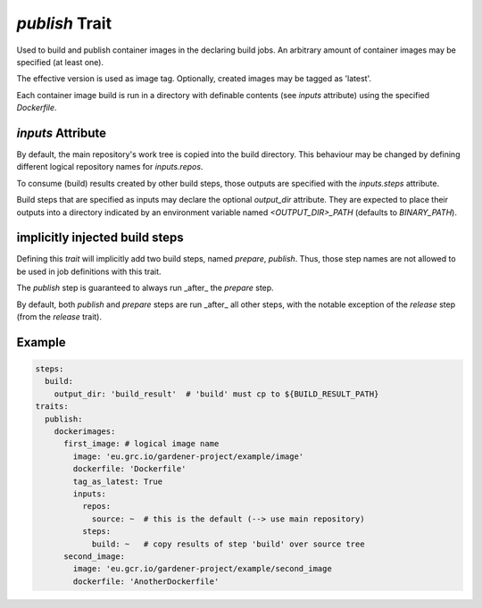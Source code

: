 ===============
*publish* Trait
===============

.. trait::
    :name: publish


Used to build and publish container images in the declaring build jobs. An arbitrary amount of
container images may be specified (at least one).

The effective version is used as image tag. Optionally, created images may be tagged as
'latest'.

Each container image build is run in a directory with definable contents (see `inputs` attribute)
using the specified `Dockerfile`.

`inputs` Attribute
==================

By default, the main repository's work tree is copied into the build directory. This behaviour
may be changed by defining different logical repository names for `inputs.repos`.

To consume (build) results created by other build steps, those outputs are specified with the
`inputs.steps` attribute.

Build steps that are specified as inputs may declare the optional `output_dir` attribute. They
are expected to place their outputs into a directory indicated by an environment variable named
`<OUTPUT_DIR>_PATH` (defaults to `BINARY_PATH`).

implicitly injected build steps
===============================

Defining this `trait` will implicitly add two build steps, named `prepare`, `publish`. Thus,
those step names are not allowed to be used in job definitions with this trait.

The `publish` step is guaranteed to always run _after_ the `prepare` step.

By default, both `publish` and `prepare` steps are run _after_ all other steps, with the
notable exception of the `release` step (from the `release` trait).


Example
=======

.. code-block:: yaml

  steps:
    build:
      output_dir: 'build_result'  # 'build' must cp to ${BUILD_RESULT_PATH}
  traits:
    publish:
      dockerimages:
        first_image: # logical image name
          image: 'eu.grc.io/gardener-project/example/image'
          dockerfile: 'Dockerfile'
          tag_as_latest: True
          inputs:
            repos:
              source: ~  # this is the default (--> use main repository)
            steps:
              build: ~   # copy results of step 'build' over source tree
        second_image:
          image: 'eu.gcr.io/gardener-project/example/second_image
          dockerfile: 'AnotherDockerfile'

